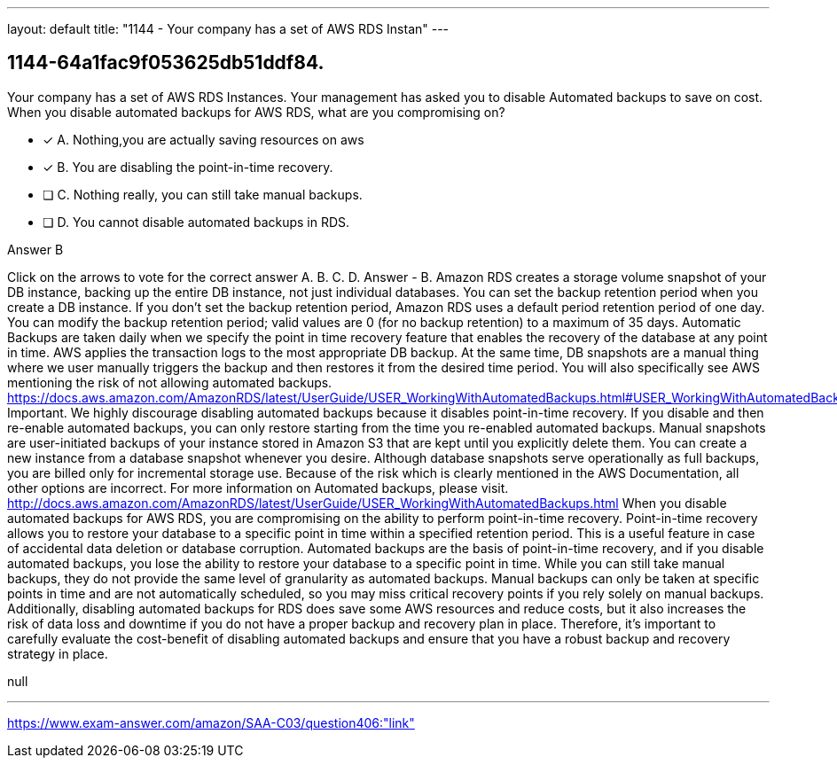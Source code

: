 ---
layout: default 
title: "1144 - Your company has a set of AWS RDS Instan"
---


[.question]
== 1144-64a1fac9f053625db51ddf84.


****

[.query]
--
Your company has a set of AWS RDS Instances.
Your management has asked you to disable Automated backups to save on cost.
When you disable automated backups for AWS RDS, what are you compromising on?


--

[.list]
--
* [*] A. Nothing,you are actually saving resources on aws
* [*] B. You are disabling the point-in-time recovery.
* [ ] C. Nothing really, you can still take manual backups.
* [ ] D. You cannot disable automated backups in RDS.

--
****

[.answer]
Answer  B

[.explanation]
--
Click on the arrows to vote for the correct answer
A.
B.
C.
D.
Answer - B.
Amazon RDS creates a storage volume snapshot of your DB instance, backing up the entire DB instance, not just individual databases.
You can set the backup retention period when you create a DB instance.
If you don't set the backup retention period, Amazon RDS uses a default period retention period of one day.
You can modify the backup retention period; valid values are 0 (for no backup retention) to a maximum of 35 days.
Automatic Backups are taken daily when we specify the point in time recovery feature that enables the recovery of the database at any point in time.
AWS applies the transaction logs to the most appropriate DB backup.
At the same time, DB snapshots are a manual thing where we user manually triggers the backup and then restores it from the desired time period.
You will also specifically see AWS mentioning the risk of not allowing automated backups.
https://docs.aws.amazon.com/AmazonRDS/latest/UserGuide/USER_WorkingWithAutomatedBackups.html#USER_WorkingWithAutomatedBackups.Disabling
Important.
We highly discourage disabling automated backups because it disables point-in-time recovery.
If you disable and then re-enable automated backups, you can only restore starting from the time you re-enabled automated backups.
Manual snapshots are user-initiated backups of your instance stored in Amazon S3 that are kept until you explicitly delete them.
You can create a new instance from a database snapshot whenever you desire.
Although database snapshots serve operationally as full backups, you are billed only for incremental storage use.
Because of the risk which is clearly mentioned in the AWS Documentation, all other options are incorrect.
For more information on Automated backups, please visit.
http://docs.aws.amazon.com/AmazonRDS/latest/UserGuide/USER_WorkingWithAutomatedBackups.html
When you disable automated backups for AWS RDS, you are compromising on the ability to perform point-in-time recovery.
Point-in-time recovery allows you to restore your database to a specific point in time within a specified retention period. This is a useful feature in case of accidental data deletion or database corruption. Automated backups are the basis of point-in-time recovery, and if you disable automated backups, you lose the ability to restore your database to a specific point in time.
While you can still take manual backups, they do not provide the same level of granularity as automated backups. Manual backups can only be taken at specific points in time and are not automatically scheduled, so you may miss critical recovery points if you rely solely on manual backups.
Additionally, disabling automated backups for RDS does save some AWS resources and reduce costs, but it also increases the risk of data loss and downtime if you do not have a proper backup and recovery plan in place. Therefore, it's important to carefully evaluate the cost-benefit of disabling automated backups and ensure that you have a robust backup and recovery strategy in place.
--

[.ka]
null

'''



https://www.exam-answer.com/amazon/SAA-C03/question406:"link"


